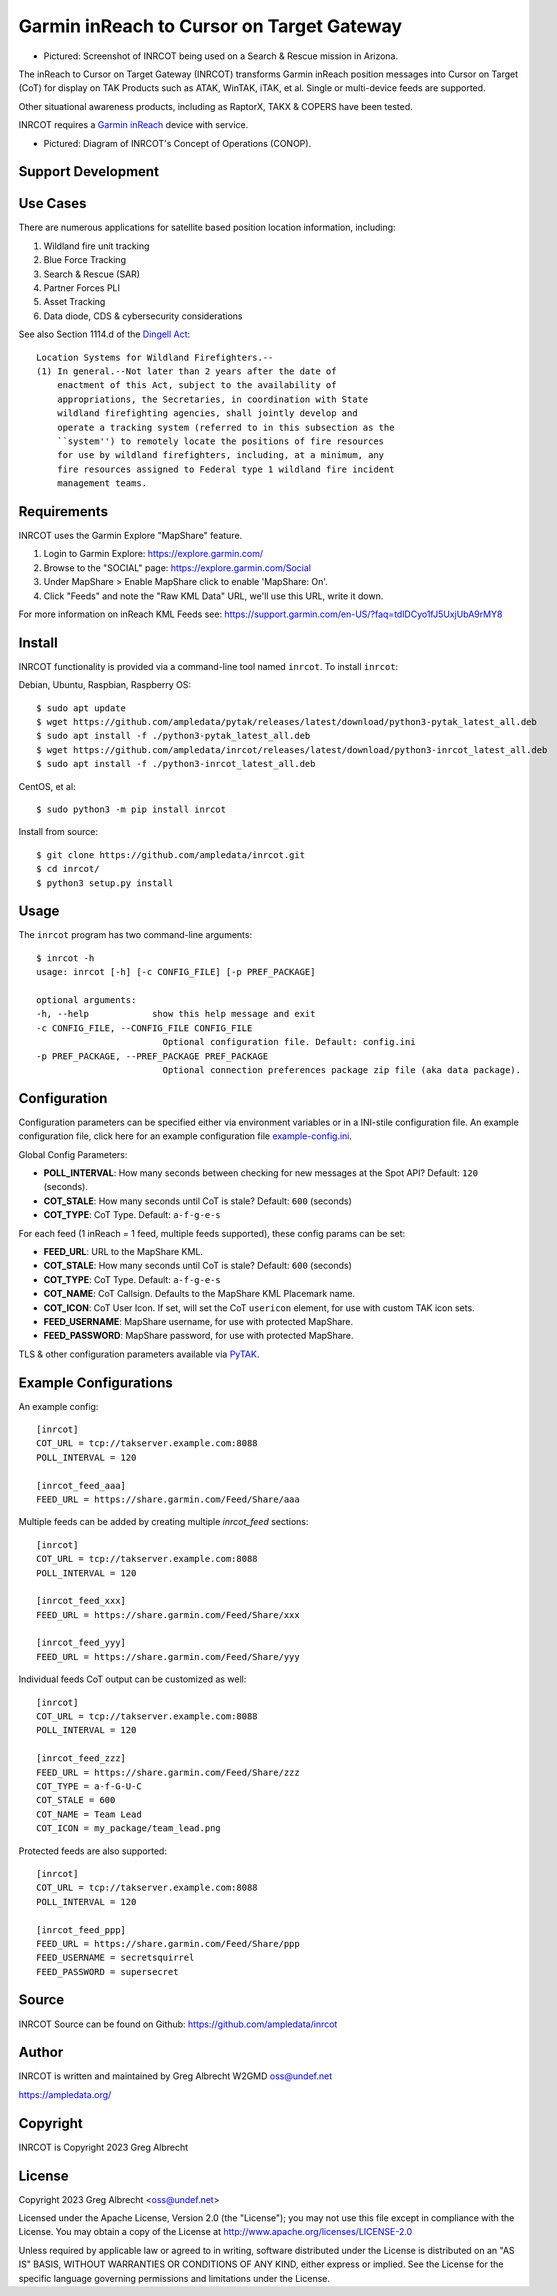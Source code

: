 Garmin inReach to Cursor on Target Gateway
******************************************

.. image:: https://raw.githubusercontent.com/ampledata/inrcot/main/docs/az-ccso-sar.jpg
   :alt: Screenshot of INRCOT being used on a Search & Rescue mission in Arizona.
   :target: https://raw.githubusercontent.com/ampledata/inrcot/main/docs/az-ccso-sar.jpg

* Pictured: Screenshot of INRCOT being used on a Search & Rescue mission in Arizona.

The inReach to Cursor on Target Gateway (INRCOT) transforms Garmin inReach
position messages into Cursor on Target (CoT) for display on TAK Products such as 
ATAK, WinTAK, iTAK, et al. Single or multi-device feeds are supported.

Other situational awareness products, including as RaptorX, TAKX & COPERS have been 
tested.

INRCOT requires a `Garmin inReach <https://discover.garmin.com/en-US/inreach/personal/>`_ 
device with service.

.. image:: https://raw.githubusercontent.com/ampledata/inrcot/main/docs/inrcot-conop.png
   :alt: Diagram of INRCOT's Concept of Operations (CONOP).
   :target: https://raw.githubusercontent.com/ampledata/inrcot/main/docs/inrcot-conop.png

* Pictured: Diagram of INRCOT's Concept of Operations (CONOP).


Support Development
===================

.. image:: https://www.buymeacoffee.com/assets/img/custom_images/orange_img.png
    :target: https://www.buymeacoffee.com/ampledata
    :alt: Support Development: Buy me a coffee!


Use Cases
=========

There are numerous applications for satellite based position location information, 
including:

1. Wildland fire unit tracking
2. Blue Force Tracking
3. Search & Rescue (SAR)
4. Partner Forces PLI
5. Asset Tracking
6. Data diode, CDS & cybersecurity considerations

See also Section 1114.d of the `Dingell Act <https://www.congress.gov/bill/116th-congress/senate-bill/47/text>`_::

    Location Systems for Wildland Firefighters.--
    (1) In general.--Not later than 2 years after the date of
        enactment of this Act, subject to the availability of
        appropriations, the Secretaries, in coordination with State
        wildland firefighting agencies, shall jointly develop and
        operate a tracking system (referred to in this subsection as the
        ``system'') to remotely locate the positions of fire resources
        for use by wildland firefighters, including, at a minimum, any
        fire resources assigned to Federal type 1 wildland fire incident
        management teams.


Requirements
============

INRCOT uses the Garmin Explore "MapShare" feature.

1. Login to Garmin Explore: https://explore.garmin.com/
2. Browse to the "SOCIAL" page: https://explore.garmin.com/Social
3. Under MapShare > Enable MapShare click to enable 'MapShare: On'.
4. Click "Feeds" and note the "Raw KML Data" URL, we'll use this URL, write it down.

For more information on inReach KML Feeds see: https://support.garmin.com/en-US/?faq=tdlDCyo1fJ5UxjUbA9rMY8


Install
=======

INRCOT functionality is provided via a command-line tool named ``inrcot``. 
To install ``inrcot``:

Debian, Ubuntu, Raspbian, Raspberry OS::
    
    $ sudo apt update
    $ wget https://github.com/ampledata/pytak/releases/latest/download/python3-pytak_latest_all.deb
    $ sudo apt install -f ./python3-pytak_latest_all.deb
    $ wget https://github.com/ampledata/inrcot/releases/latest/download/python3-inrcot_latest_all.deb
    $ sudo apt install -f ./python3-inrcot_latest_all.deb

CentOS, et al::

    $ sudo python3 -m pip install inrcot

Install from source::
    
    $ git clone https://github.com/ampledata/inrcot.git
    $ cd inrcot/
    $ python3 setup.py install


Usage
=====

The ``inrcot`` program has two command-line arguments::

    $ inrcot -h
    usage: inrcot [-h] [-c CONFIG_FILE] [-p PREF_PACKAGE]

    optional arguments:
    -h, --help            show this help message and exit
    -c CONFIG_FILE, --CONFIG_FILE CONFIG_FILE
                            Optional configuration file. Default: config.ini
    -p PREF_PACKAGE, --PREF_PACKAGE PREF_PACKAGE
                            Optional connection preferences package zip file (aka data package).


Configuration
=============

Configuration parameters can be specified either via environment variables or in
a INI-stile configuration file. An example configuration file, click here for an 
example configuration file `example-config.ini <https://github.com/ampledata/inrcot/blob/main/example-config.ini>`_.

Global Config Parameters:

* **POLL_INTERVAL**: How many seconds between checking for new messages at the Spot API? Default: ``120`` (seconds).
* **COT_STALE**: How many seconds until CoT is stale? Default: ``600`` (seconds)
* **COT_TYPE**: CoT Type. Default: ``a-f-g-e-s``

For each feed (1 inReach = 1 feed, multiple feeds supported), these config params can be set:

* **FEED_URL**: URL to the MapShare KML.
* **COT_STALE**: How many seconds until CoT is stale? Default: ``600`` (seconds)
* **COT_TYPE**: CoT Type. Default: ``a-f-g-e-s``
* **COT_NAME**: CoT Callsign. Defaults to the MapShare KML Placemark name.
* **COT_ICON**: CoT User Icon. If set, will set the CoT ``usericon`` element, for use with custom TAK icon sets.
* **FEED_USERNAME**: MapShare username, for use with protected MapShare.
* **FEED_PASSWORD**: MapShare password, for use with protected MapShare.

TLS & other configuration parameters available via `PyTAK <https://github.com/ampledata/pytak#configuration-parameters>`_.


Example Configurations
======================

An example config::

    [inrcot]
    COT_URL = tcp://takserver.example.com:8088
    POLL_INTERVAL = 120

    [inrcot_feed_aaa]
    FEED_URL = https://share.garmin.com/Feed/Share/aaa

Multiple feeds can be added by creating multiple `inrcot_feed` sections::

    [inrcot]
    COT_URL = tcp://takserver.example.com:8088
    POLL_INTERVAL = 120

    [inrcot_feed_xxx]
    FEED_URL = https://share.garmin.com/Feed/Share/xxx

    [inrcot_feed_yyy]
    FEED_URL = https://share.garmin.com/Feed/Share/yyy

Individual feeds CoT output can be customized as well::

    [inrcot]
    COT_URL = tcp://takserver.example.com:8088
    POLL_INTERVAL = 120

    [inrcot_feed_zzz]
    FEED_URL = https://share.garmin.com/Feed/Share/zzz
    COT_TYPE = a-f-G-U-C
    COT_STALE = 600
    COT_NAME = Team Lead
    COT_ICON = my_package/team_lead.png

Protected feeds are also supported::

    [inrcot]
    COT_URL = tcp://takserver.example.com:8088
    POLL_INTERVAL = 120

    [inrcot_feed_ppp]
    FEED_URL = https://share.garmin.com/Feed/Share/ppp
    FEED_USERNAME = secretsquirrel
    FEED_PASSWORD = supersecret



Source
======
INRCOT Source can be found on Github: https://github.com/ampledata/inrcot


Author
======
INRCOT is written and maintained by Greg Albrecht W2GMD oss@undef.net

https://ampledata.org/


Copyright
=========
INRCOT is Copyright 2023 Greg Albrecht


License
=======
Copyright 2023 Greg Albrecht <oss@undef.net>

Licensed under the Apache License, Version 2.0 (the "License");
you may not use this file except in compliance with the License.
You may obtain a copy of the License at http://www.apache.org/licenses/LICENSE-2.0

Unless required by applicable law or agreed to in writing, software
distributed under the License is distributed on an "AS IS" BASIS,
WITHOUT WARRANTIES OR CONDITIONS OF ANY KIND, either express or implied.
See the License for the specific language governing permissions and
limitations under the License.
